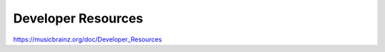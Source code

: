 .. MusicBrainz Documentation Project

Developer Resources
===================

https://musicbrainz.org/doc/Developer_Resources
